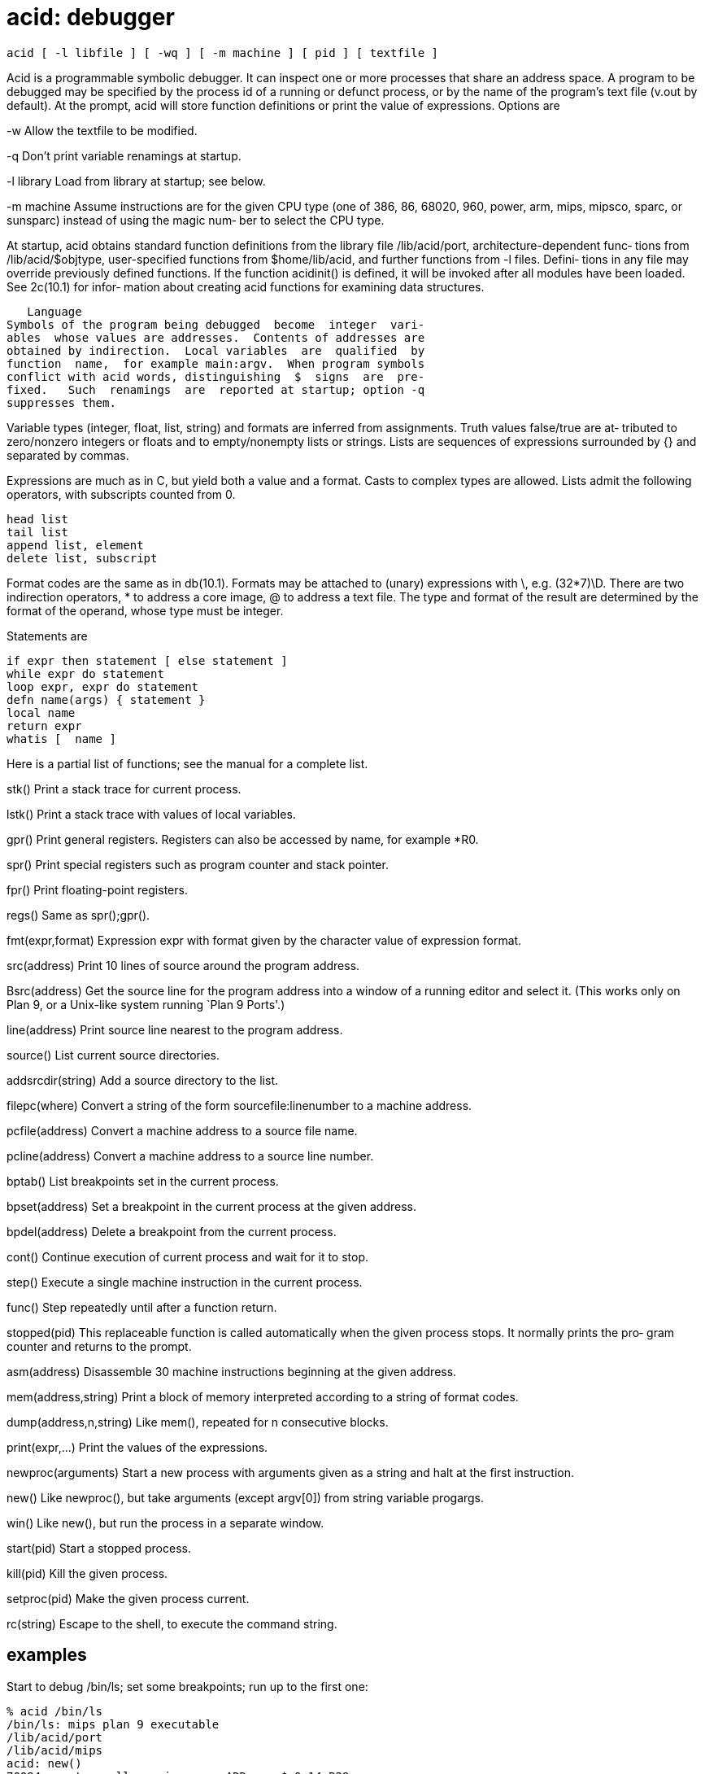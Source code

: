 = acid: debugger

    acid [ -l libfile ] [ -wq ] [ -m machine ] [ pid ] [ textfile ]

Acid is a programmable symbolic debugger.  It can inspect one
or  more processes that share an address space.  A program to
be debugged may be specified by the process id of  a  running
or defunct process, or by the name of the program's text file
(v.out by default).  At the prompt, acid will store  function
definitions or print the value of expressions.  Options are

-w       Allow the textfile to be modified.

-q       Don't print variable renamings at startup.

-l library
         Load from library at startup; see below.

-m machine
         Assume  instructions are for the given CPU type (one
         of 386, 86, 68020, 960, power,  arm,  mips,  mipsco,
         sparc,  or sunsparc) instead of using the magic num‐
         ber to select the CPU type.

At startup, acid obtains standard function  definitions  from
the library file /lib/acid/port, architecture-dependent func‐
tions from /lib/acid/$objtype, user-specified functions  from
$home/lib/acid, and further functions from -l files.  Defini‐
tions in any file may override previously defined  functions.
If  the  function  acidinit()  is defined, it will be invoked
after all modules have been loaded.  See 2c(10.1) for  infor‐
mation  about  creating  acid  functions  for  examining data
structures.

   Language
Symbols of the program being debugged  become  integer  vari‐
ables  whose values are addresses.  Contents of addresses are
obtained by indirection.  Local variables  are  qualified  by
function  name,  for example main:argv.  When program symbols
conflict with acid words, distinguishing  $  signs  are  pre‐
fixed.   Such  renamings  are  reported at startup; option -q
suppresses them.

Variable types (integer, float, list, string) and formats are
inferred  from  assignments.  Truth values false/true are at‐
tributed  to  zero/nonzero  integers   or   floats   and   to
empty/nonempty  lists  or  strings.   Lists  are sequences of
expressions surrounded by {} and separated by commas.

Expressions are much as in C, but yield both a  value  and  a
format.  Casts to complex types are allowed.  Lists admit the
following operators, with subscripts counted from 0.

       head list
       tail list
       append list, element
       delete list, subscript

Format codes are the same as in  db(10.1).   Formats  may  be
attached  to  (unary)  expressions  with  \,  e.g.  (32*7)\D.
There are two indirection operators,  *  to  address  a  core
image,  @ to address a text file.  The type and format of the
result are determined by the format  of  the  operand,  whose
type must be integer.

Statements are

       if expr then statement [ else statement ]
       while expr do statement
       loop expr, expr do statement
       defn name(args) { statement }
       local name
       return expr
       whatis [  name ]

Here  is  a  partial  list of functions; see the manual for a
complete list.

stk()  Print a stack trace for current process.

lstk() Print a stack trace with values of local variables.

gpr()  Print  general  registers.   Registers  can  also   be
       accessed by name, for example *R0.

spr()  Print  special  registers  such as program counter and
       stack pointer.

fpr()  Print floating-point registers.

regs() Same as spr();gpr().

fmt(expr,format)
       Expression expr with format  given  by  the  character
       value of expression format.

src(address)
       Print 10 lines of source around the program address.

Bsrc(address)
       Get  the  source  line  for the program address into a
       window of a running editor and select it.  (This works
       only  on Plan 9, or a Unix-like system running `Plan 9
       Ports'.)

line(address)
       Print source line nearest to the program address.

source()
       List current source directories.

addsrcdir(string)
       Add a source directory to the list.

filepc(where)
       Convert a string of the form sourcefile:linenumber  to
       a machine address.

pcfile(address)
       Convert a machine address to a source file name.

pcline(address)
       Convert a machine address to a source line number.

bptab()
       List breakpoints set in the current process.

bpset(address)
       Set  a  breakpoint in the current process at the given
       address.

bpdel(address)
       Delete a breakpoint from the current process.

cont() Continue execution of current process and wait for  it
       to stop.

step() Execute  a  single  machine instruction in the current
       process.

func() Step repeatedly until after a function return.

stopped(pid)
       This replaceable function is called automatically when
       the  given process stops.  It normally prints the pro‐
       gram counter and returns to the prompt.

asm(address)
       Disassemble 30 machine instructions beginning  at  the
       given address.

mem(address,string)
       Print  a  block  of  memory interpreted according to a
       string of format codes.

dump(address,n,string)
       Like mem(), repeated for n consecutive blocks.

print(expr,...)
       Print the values of the expressions.

newproc(arguments)
       Start a new process with arguments given as  a  string
       and halt at the first instruction.

new()  Like  newproc(),  but  take arguments (except argv[0])
       from string variable progargs.

win()  Like new(), but run the process in a separate window.

start(pid)
       Start a stopped process.

kill(pid)
       Kill the given process.

setproc(pid)
       Make the given process current.

rc(string)
       Escape to the shell, to execute the command string.

== examples
Start to debug /bin/ls; set some breakpoints; run up  to  the
first one:

       % acid /bin/ls
       /bin/ls: mips plan 9 executable
       /lib/acid/port
       /lib/acid/mips
       acid: new()
       70094: system call  _main       ADD     $-0x14,R29
       70094: breakpoint   main+0x4    MOVW    R31,0x0(R29)
       acid: pid
       70094
       acid: argv0 = **main:argv\s
       acid: whatis argv0
       integer variable format s
       acid: *argv0
       /bin/ls
       acid: bpset(ls)
       acid: cont()
       70094: breakpoint  ls   ADD $-0x16c8,R29
       acid:

Display elements of a linked list of structures:

       complex Str { 'D' 0 val; 'X' 4 next; };
       complex Str s;
       s = *headstr;
       while s != 0 do{
            print(s.val, "\n");
            s = s.next;
       }

Note the use of the .  operator instead of ->.

Display an array of bytes declared in C as char array[].

       *(array\s)

This  example  gives  array  string  format,  then prints the
string beginning at the address (in acid notation) *array.

== files
/proc/*/text
/proc/*/mem
/proc/*/ctl
/proc/*/note
/lib/acid/$objtype
/lib/acid/port
$home/lib/acid

== source
/utils/acid

== see ALSO
2a(10.1), 2c(10.1), 2l(10.1), mk(10.1), db(10.1)
Phil Winterbottom, ``Acid Manual''.

== diagnostics
At termination, kill commands are proposed for processes that
are still active.

== bugs
There  is  no way to redirect the standard input and standard
output of a new process.
Source line selection near the beginning of a file  may  pick
an adjacent file.
With  the  extant  stepping commands, one cannot step through
instructions outside the text segment and it is hard to debug
across process forks.


